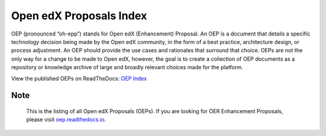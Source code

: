 Open edX Proposals Index
========================

OEP (pronounced “oh-epp”) stands for Open edX (Enhancement) Proposal. An OEP is
a document that details a specific technology decision being made by the Open
edX community, in the form of a best practice, architecture design, or process
adjustment. An OEP should provide the use cases and rationales that surround that
choice. OEPs are not the only way for a change to be made to Open edX, however,
the goal is to create a collection of OEP documents as a repository or knowledge
archive of large and broadly relevant choices made for the platform.

View the published OEPs on ReadTheDocs: `OEP Index`_

.. _OEP Index: https://open-edx-proposals.readthedocs.io

Note
----

    This is the listing of all Open edX Proposals (OEPs). If you are looking for
    OER Enhancement Proposals, please visit `oep.readthedocs.io`_.

.. _oep.readthedocs.io: https://oep.readthedocs.io
